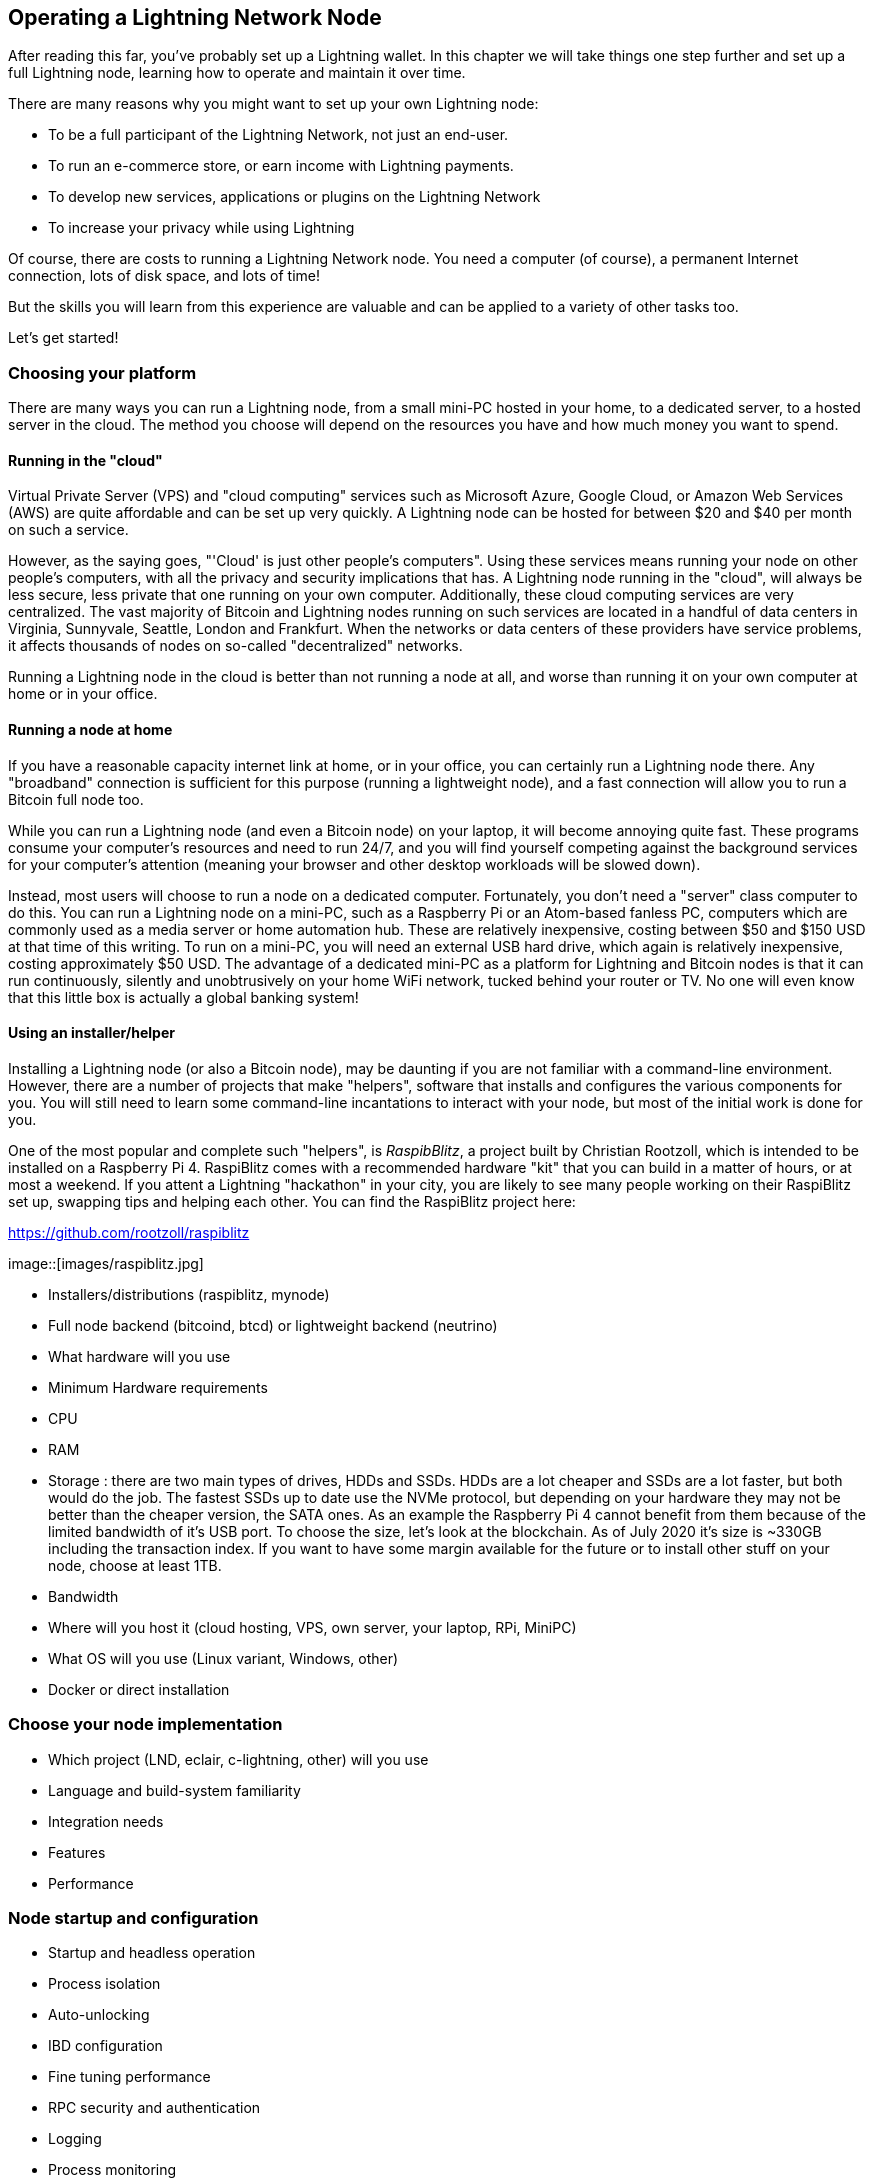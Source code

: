 [[operating_ln_node]]
== Operating a Lightning Network Node

After reading this far, you've probably set up a Lightning wallet. In this chapter we will take things one step further and set up a full Lightning node, learning how to operate and maintain it over time.

There are many reasons why you might want to set up your own Lightning node:

* To be a full participant of the Lightning Network, not just an end-user.
* To run an e-commerce store, or earn income with Lightning payments.
* To develop new services, applications or plugins on the Lightning Network
* To increase your privacy while using Lightning

Of course, there are costs to running a Lightning Network node. You need a computer (of course), a permanent Internet connection, lots of disk space, and lots of time!

But the skills you will learn from this experience are valuable and can be applied to a variety of other tasks too.

Let's get started!

=== Choosing your platform

There are many ways you can run a Lightning node, from a small mini-PC hosted in your home, to a dedicated server, to a hosted server in the cloud. The method you choose will depend on the resources you have and how much money you want to spend.


==== Running in the "cloud"

Virtual Private Server (VPS) and "cloud computing" services such as Microsoft Azure, Google Cloud, or Amazon Web Services (AWS) are quite affordable and can be set up very quickly. A Lightning node can be hosted for between $20 and $40 per month on such a service.

However, as the saying goes, "'Cloud' is just other people's computers". Using these services means running your node on other people's computers, with all the privacy and security implications that has. A Lightning node running in the "cloud", will always be less secure, less private that one running on your own computer. Additionally, these cloud computing services are very centralized. The vast majority of Bitcoin and Lightning nodes running on such services are located in a handful of data centers in Virginia, Sunnyvale, Seattle, London and Frankfurt. When the networks or data centers of these providers have service problems, it affects thousands of nodes on so-called "decentralized" networks.

Running a Lightning node in the cloud is better than not running a node at all, and worse than running it on your own computer at home or in your office.

==== Running a node at home

If you have a reasonable capacity internet link at home, or in your office, you can certainly run a Lightning node there. Any "broadband" connection is sufficient for this purpose (running a lightweight node), and a fast connection will allow you to run a Bitcoin full node too.

While you can run a Lightning node (and even a Bitcoin node) on your laptop, it will become annoying quite fast. These programs consume your computer's resources and need to run 24/7, and you will find yourself competing against the background services for your computer's attention (meaning your browser and other desktop workloads will be slowed down).

Instead, most users will choose to run a node on a dedicated computer. Fortunately, you don't need a "server" class computer to do this. You can run a Lightning node on a mini-PC, such as a Raspberry Pi or an Atom-based fanless PC, computers which are commonly used as a media server or home automation hub. These are relatively inexpensive, costing between $50 and $150 USD at that time of this writing. To run on a mini-PC, you will need an external USB hard drive, which again is relatively inexpensive, costing approximately $50 USD. The advantage of a dedicated mini-PC as a platform for Lightning and Bitcoin nodes is that it can run continuously, silently and unobtrusively on your home WiFi network, tucked behind your router or TV. No one will even know that this little box is actually a global banking system!

==== Using an installer/helper

Installing a Lightning node (or also a Bitcoin node), may be daunting if you are not familiar with a command-line environment. However, there are a number of projects that make "helpers", software that installs and configures the various components for you. You will still need to learn some command-line incantations to interact with your node, but most of the initial work is done for you.

One of the most popular and complete such "helpers", is _RaspibBlitz_, a project built by Christian Rootzoll, which is intended to be installed on a Raspberry Pi 4. RaspiBlitz comes with a recommended hardware "kit" that you can build in a matter of hours, or at most a weekend. If you attent a Lightning "hackathon" in your city, you are likely to see many people working on their RaspiBlitz set up, swapping tips and helping each other. You can find the RaspiBlitz project here:

https://github.com/rootzoll/raspiblitz


image::[images/raspiblitz.jpg]



* Installers/distributions (raspiblitz, mynode)
* Full node backend (bitcoind, btcd) or lightweight backend (neutrino)
* What hardware will you use
  * Minimum Hardware requirements
  * CPU
  * RAM
  * Storage : there are two main types of drives, HDDs and SSDs. HDDs are a lot cheaper and SSDs are a lot faster, but both would do the job. The fastest SSDs up to date use the NVMe protocol, but depending on your hardware they may not be better than the cheaper version, the SATA ones. As an example the Raspberry Pi 4 cannot benefit from them because of the limited bandwidth of it's USB port.
  To choose the size, let's look at the blockchain. As of July 2020 it's size is ~330GB including the transaction index. If you want to have some margin available for the future or to install other stuff on your node, choose at least 1TB.
  * Bandwidth
* Where will you host it (cloud hosting, VPS, own server, your laptop, RPi, MiniPC)
* What OS will you use (Linux variant, Windows, other)
* Docker or direct installation

=== Choose your node implementation

* Which project (LND, eclair, c-lightning, other) will you use
* Language and build-system familiarity
* Integration needs
* Features
* Performance

=== Node startup and configuration

* Startup and headless operation
* Process isolation
* Auto-unlocking
* IBD configuration
* Fine tuning performance
* RPC security and authentication
* Logging
* Process monitoring

=== Node and channel backups

* Difference between Bitcoin wallet (BIP39) backups and LN backups
* Need for backup of channel state

==== Static channel backups

=== Security of your machine

==== Hot wallet risk

==== Sweeping funds

===== On-chain sweep

===== Off-chain sweep

==== Watchtowers

=== Channel management

==== Private vs public channels

==== Manually choosing nodes for outbound channels

==== Autopilot

==== Getting inbound liquidity

==== On-chain fees for channel management

==== Submarine swaps

==== Splice-in/Splice-out


=== Routing fees

* Earning fees from routing
* Setting routing fees
  * High volume/low cost vs. High cost/low volume
  * Zero fee routing

=== Node monitoring

* RTL
* lndash
* External node monitors (1ml etc.)

=== Channel maintenance

==== Inactive channels and nodes
==== When to force-close
==== Re-balancing channels

=== Running multiple Lightning Network nodes

==== Private channels
==== Topology

* Ring topology
* Mesh topology
* Public nodes vs "hidden" private nodes
